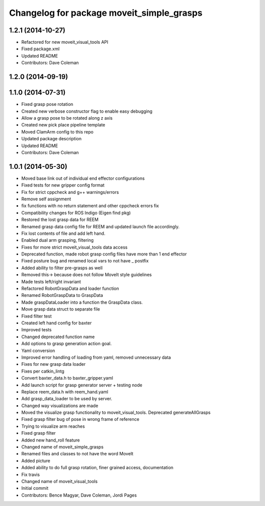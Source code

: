 ^^^^^^^^^^^^^^^^^^^^^^^^^^^^^^^^^^^^^^^^^^
Changelog for package moveit_simple_grasps
^^^^^^^^^^^^^^^^^^^^^^^^^^^^^^^^^^^^^^^^^^

1.2.1 (2014-10-27)
------------------
* Refactored for new moveit_visual_tools API
* Fixed package.xml
* Updated README
* Contributors: Dave Coleman

1.2.0 (2014-09-19)
------------------

1.1.0 (2014-07-31)
------------------
* Fixed grasp pose rotation
* Created new verbose constructor flag to enable easy debugging
* Allow a grasp pose to be rotated along z axis
* Created new pick place pipeline template
* Moved ClamArm config to this repo
* Updated package description
* Updated README
* Contributors: Dave Coleman

1.0.1 (2014-05-30)
------------------
* Moved base link out of individual end effector configurations
* Fixed tests for new gripper config format
* Fix for strict cppcheck and g++ warnings/errors
* Remove self assignment
* fix functions with no return statement and other cppcheck errors fix
* Compatibility changes for ROS Indigo (Eigen find pkg)
* Restored the lost grasp data for REEM
* Renamed grasp data config file for REEM and updated launch file accordingly.
* Fix lost contents of file and add left hand.
* Enabled dual arm grasping, filtering
* Fixes for more strict moveit_visual_tools data access
* Deprecated function, made robot grasp config files have more than 1 end effector
* Fixed posture bug and renamed local vars to not have _ postfix
* Added ability to filter pre-grasps as well
* Removed this-> because does not follow MoveIt style guidelines
* Made tests left/right invariant
* Refactored RobotGraspData and loader function
* Renamed RobotGraspData to GraspData
* Made graspDataLoader into a function the GraspData class.
* Move grasp data struct to separate file
* Fixed filter test
* Created left hand config for baxter
* Improved tests
* Changed deprecated function name
* Add options to grasp generation action goal.
* Yaml conversion
* Improved error handling of loading from yaml, removed unnecessary data
* Fixes for new grasp data loader
* Fixes per catkin_lintg
* Convert baxter_data.h to baxter_gripper.yaml
* Add launch script for grasp generator server + testing node
* Replace reem_data.h with reem_hand.yaml
* Add grasp_data_loader to be used by server.
* Changed way visualizations are made
* Moved the visualize grasp functionality to moveit_visual_tools. Deprecated generateAllGrasps
* Fixed grasp filter bug of pose in wrong frame of reference
* Trying to visualize arm reaches
* Fixed grasp filter
* Added new hand_roll feature
* Changed name of moveit_simple_grasps
* Renamed files and classes to not have the word MoveIt
* Added picture
* Added ability to do full grasp rotation, finer grained access, documentation
* Fix travis
* Changed name of moveit_visual_tools
* Initial commit
* Contributors: Bence Magyar, Dave Coleman, Jordi Pages
